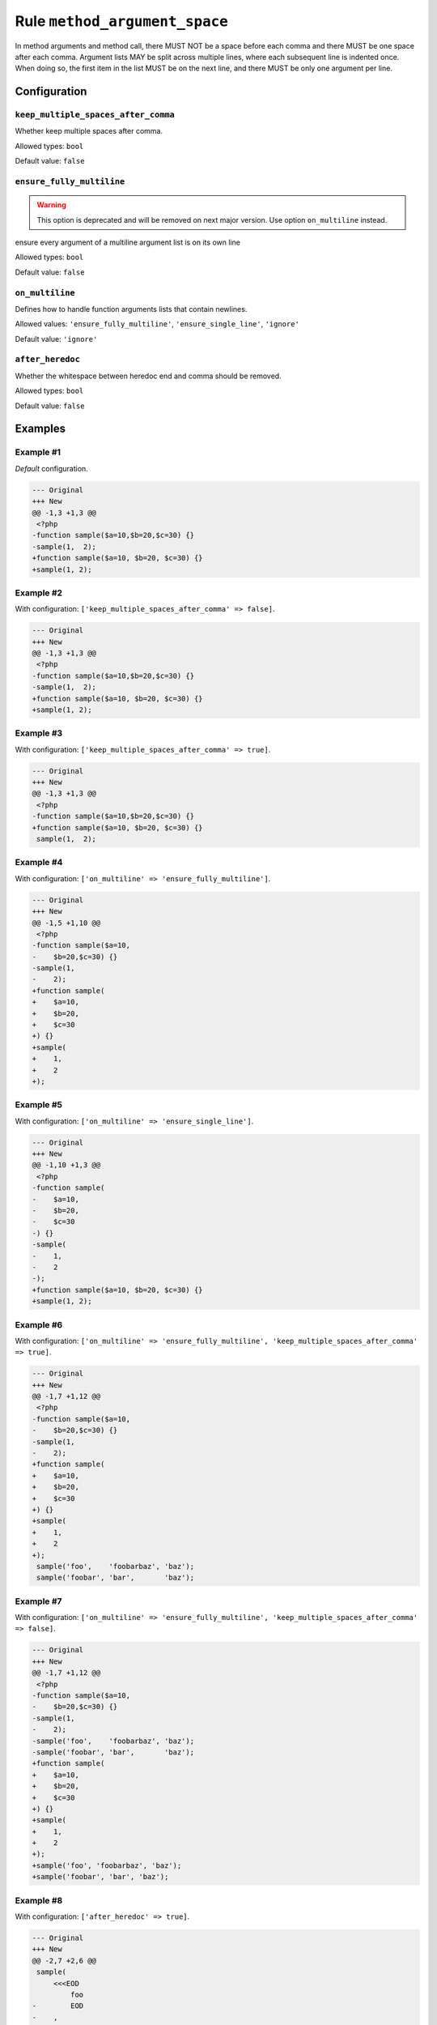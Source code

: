 ==============================
Rule ``method_argument_space``
==============================

In method arguments and method call, there MUST NOT be a space before each comma
and there MUST be one space after each comma. Argument lists MAY be split across
multiple lines, where each subsequent line is indented once. When doing so, the
first item in the list MUST be on the next line, and there MUST be only one
argument per line.

Configuration
-------------

``keep_multiple_spaces_after_comma``
~~~~~~~~~~~~~~~~~~~~~~~~~~~~~~~~~~~~

Whether keep multiple spaces after comma.

Allowed types: ``bool``

Default value: ``false``

``ensure_fully_multiline``
~~~~~~~~~~~~~~~~~~~~~~~~~~

.. warning:: This option is deprecated and will be removed on next major version. Use option ``on_multiline`` instead.

ensure every argument of a multiline argument list is on its own line

Allowed types: ``bool``

Default value: ``false``

``on_multiline``
~~~~~~~~~~~~~~~~

Defines how to handle function arguments lists that contain newlines.

Allowed values: ``'ensure_fully_multiline'``, ``'ensure_single_line'``, ``'ignore'``

Default value: ``'ignore'``

``after_heredoc``
~~~~~~~~~~~~~~~~~

Whether the whitespace between heredoc end and comma should be removed.

Allowed types: ``bool``

Default value: ``false``

Examples
--------

Example #1
~~~~~~~~~~

*Default* configuration.

.. code-block:: diff

   --- Original
   +++ New
   @@ -1,3 +1,3 @@
    <?php
   -function sample($a=10,$b=20,$c=30) {}
   -sample(1,  2);
   +function sample($a=10, $b=20, $c=30) {}
   +sample(1, 2);

Example #2
~~~~~~~~~~

With configuration: ``['keep_multiple_spaces_after_comma' => false]``.

.. code-block:: diff

   --- Original
   +++ New
   @@ -1,3 +1,3 @@
    <?php
   -function sample($a=10,$b=20,$c=30) {}
   -sample(1,  2);
   +function sample($a=10, $b=20, $c=30) {}
   +sample(1, 2);

Example #3
~~~~~~~~~~

With configuration: ``['keep_multiple_spaces_after_comma' => true]``.

.. code-block:: diff

   --- Original
   +++ New
   @@ -1,3 +1,3 @@
    <?php
   -function sample($a=10,$b=20,$c=30) {}
   +function sample($a=10, $b=20, $c=30) {}
    sample(1,  2);

Example #4
~~~~~~~~~~

With configuration: ``['on_multiline' => 'ensure_fully_multiline']``.

.. code-block:: diff

   --- Original
   +++ New
   @@ -1,5 +1,10 @@
    <?php
   -function sample($a=10,
   -    $b=20,$c=30) {}
   -sample(1,
   -    2);
   +function sample(
   +    $a=10,
   +    $b=20,
   +    $c=30
   +) {}
   +sample(
   +    1,
   +    2
   +);

Example #5
~~~~~~~~~~

With configuration: ``['on_multiline' => 'ensure_single_line']``.

.. code-block:: diff

   --- Original
   +++ New
   @@ -1,10 +1,3 @@
    <?php
   -function sample(
   -    $a=10,
   -    $b=20,
   -    $c=30
   -) {}
   -sample(
   -    1,
   -    2
   -);
   +function sample($a=10, $b=20, $c=30) {}
   +sample(1, 2);

Example #6
~~~~~~~~~~

With configuration: ``['on_multiline' => 'ensure_fully_multiline', 'keep_multiple_spaces_after_comma' => true]``.

.. code-block:: diff

   --- Original
   +++ New
   @@ -1,7 +1,12 @@
    <?php
   -function sample($a=10,
   -    $b=20,$c=30) {}
   -sample(1,  
   -    2);
   +function sample(
   +    $a=10,
   +    $b=20,
   +    $c=30
   +) {}
   +sample(
   +    1,
   +    2
   +);
    sample('foo',    'foobarbaz', 'baz');
    sample('foobar', 'bar',       'baz');

Example #7
~~~~~~~~~~

With configuration: ``['on_multiline' => 'ensure_fully_multiline', 'keep_multiple_spaces_after_comma' => false]``.

.. code-block:: diff

   --- Original
   +++ New
   @@ -1,7 +1,12 @@
    <?php
   -function sample($a=10,
   -    $b=20,$c=30) {}
   -sample(1,  
   -    2);
   -sample('foo',    'foobarbaz', 'baz');
   -sample('foobar', 'bar',       'baz');
   +function sample(
   +    $a=10,
   +    $b=20,
   +    $c=30
   +) {}
   +sample(
   +    1,
   +    2
   +);
   +sample('foo', 'foobarbaz', 'baz');
   +sample('foobar', 'bar', 'baz');

Example #8
~~~~~~~~~~

With configuration: ``['after_heredoc' => true]``.

.. code-block:: diff

   --- Original
   +++ New
   @@ -2,7 +2,6 @@
    sample(
        <<<EOD
            foo
   -        EOD
   -    ,
   +        EOD,
        'bar'
    );

Rule sets
---------

The rule is part of the following rule sets:

@PSR2
  Using the ``@PSR2`` rule set will enable the ``method_argument_space`` rule with the config below:

  ``['on_multiline' => 'ensure_fully_multiline']``

@Symfony
  Using the ``@Symfony`` rule set will enable the ``method_argument_space`` rule with the default config.

@PhpCsFixer
  Using the ``@PhpCsFixer`` rule set will enable the ``method_argument_space`` rule with the config below:

  ``['on_multiline' => 'ensure_fully_multiline']``
